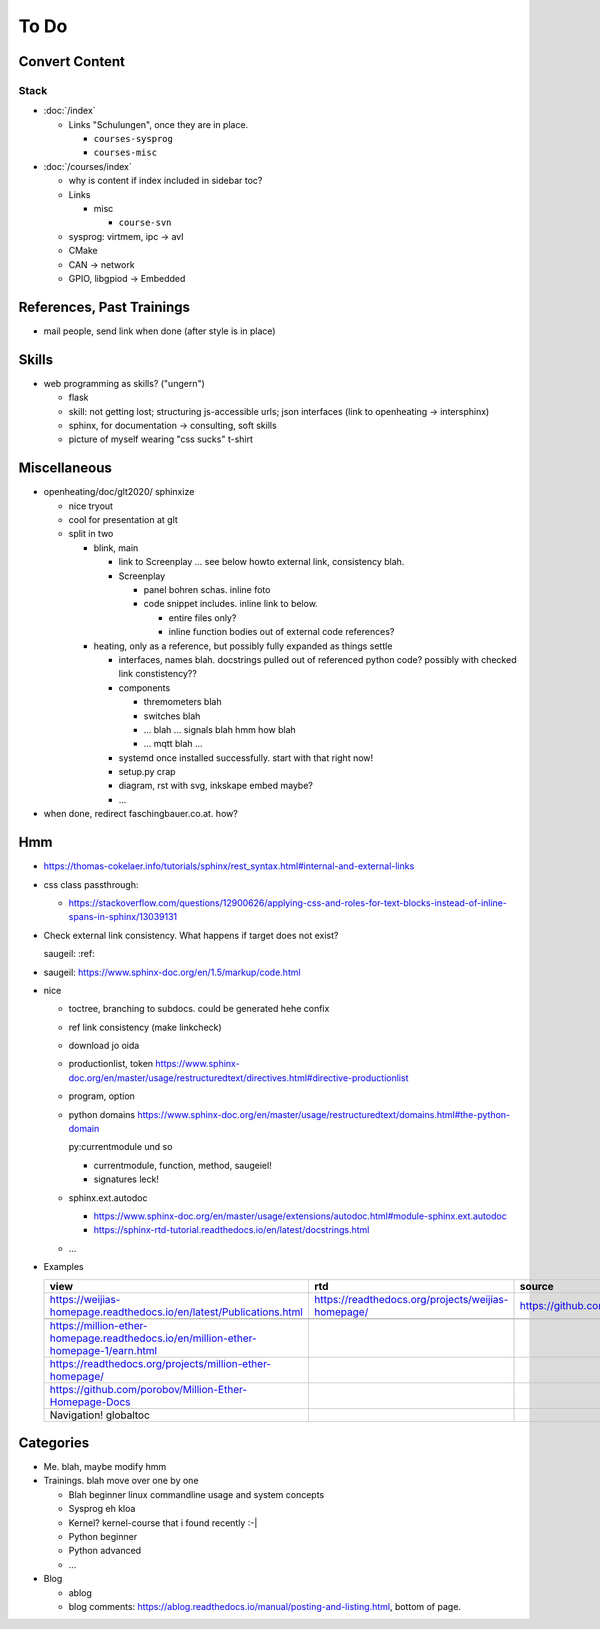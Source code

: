 To Do
=====

Convert Content
---------------

Stack
.....

* :doc:`/index`

  * Links "Schulungen", once they are in place.

    * ``courses-sysprog``
    * ``courses-misc``

* :doc:`/courses/index`

  * why is content if index included in sidebar toc?

  * Links

    * misc

      * ``course-svn``

  * sysprog: virtmem, ipc -> avl
  * CMake
  * CAN -> network
  * GPIO, libgpiod -> Embedded

References, Past Trainings
--------------------------

* mail people, send link when done (after style is in place)

Skills
------

* web programming as skills? ("ungern")

  * flask
  * skill: not getting lost; structuring js-accessible urls; json
    interfaces (link to openheating -> intersphinx)
  * sphinx, for documentation -> consulting, soft skills
  * picture of myself wearing "css sucks" t-shirt

Miscellaneous
-------------

* openheating/doc/glt2020/ sphinxize
  
  * nice tryout
  * cool for presentation at glt
  * split in two 

    * blink, main

      * link to Screenplay ... see below howto external link,
        consistency blah.
      * Screenplay

	* panel bohren schas. inline foto
	* code snippet includes. inline link to below.
	  
	  * entire files only?
	  * inline function bodies out of external code references?

    * heating, only as a reference, but possibly fully expanded as
      things settle

      * interfaces, names blah. docstrings pulled out of referenced
        python code? possibly with checked link constistency??
      * components

	* thremometers blah
	* switches blah
	* ... blah ... signals blah hmm how blah
	* ... mqtt blah ...

      * systemd once installed successfully. start with that right
        now!
      * setup.py crap
      * diagram, rst with svg, inkskape embed maybe?
      * ...

* when done, redirect faschingbauer.co.at. how?

Hmm
---

* https://thomas-cokelaer.info/tutorials/sphinx/rest_syntax.html#internal-and-external-links
* css class passthrough:

  * https://stackoverflow.com/questions/12900626/applying-css-and-roles-for-text-blocks-instead-of-inline-spans-in-sphinx/13039131

* Check external link consistency. What happens if target does not
  exist?

  saugeil: :ref:

* saugeil: https://www.sphinx-doc.org/en/1.5/markup/code.html

* nice

  * toctree, branching to subdocs. could be generated hehe confix
  * ref link consistency (make linkcheck)
  * download jo oida
  * productionlist, token
    https://www.sphinx-doc.org/en/master/usage/restructuredtext/directives.html#directive-productionlist
  * program, option
  * python domains
    https://www.sphinx-doc.org/en/master/usage/restructuredtext/domains.html#the-python-domain

    py:currentmodule und so

    * currentmodule, function, method, saugeiel!
    * signatures leck!

  * sphinx.ext.autodoc

    * https://www.sphinx-doc.org/en/master/usage/extensions/autodoc.html#module-sphinx.ext.autodoc
    * https://sphinx-rtd-tutorial.readthedocs.io/en/latest/docstrings.html

  * ...

* Examples

  .. csv-table:: 
   :header: "view", "rtd", "source"

   "https://weijias-homepage.readthedocs.io/en/latest/Publications.html", "https://readthedocs.org/projects/weijias-homepage/", "https://github.com/sun031/weijia_website"

   https://million-ether-homepage.readthedocs.io/en/million-ether-homepage-1/earn.html
   https://readthedocs.org/projects/million-ether-homepage/
   https://github.com/porobov/Million-Ether-Homepage-Docs
   Navigation! globaltoc


Categories
----------

* Me. blah, maybe modify hmm
* Trainings. blah move over one by one 

  * Blah beginner linux commandline usage and system concepts
  * Sysprog eh kloa
  * Kernel? kernel-course that i found recently :-|
  * Python beginner
  * Python advanced
  * ...

* Blog

  * ablog
  * blog comments:
    https://ablog.readthedocs.io/manual/posting-and-listing.html,
    bottom of page.
